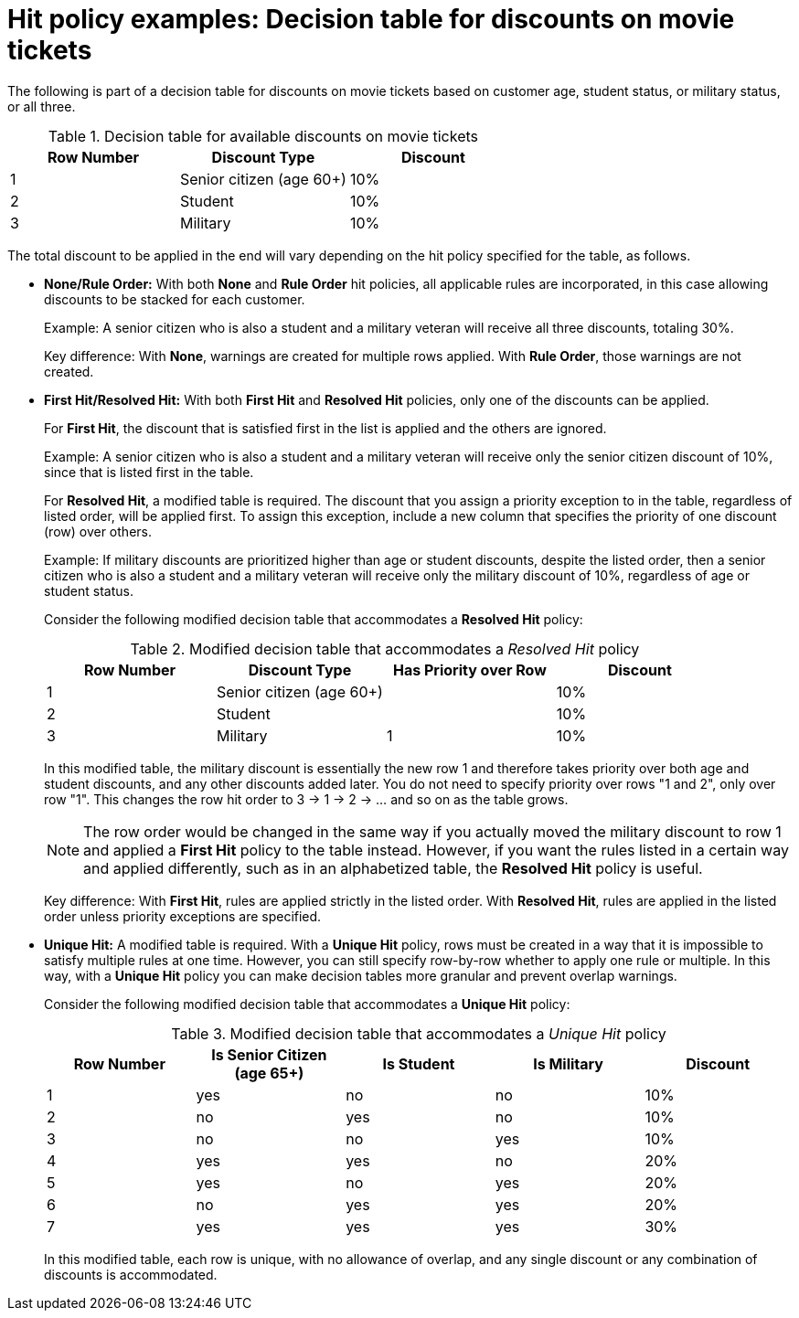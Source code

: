 [id='hit-policies-examples-ref']
= Hit policy examples: Decision table for discounts on movie tickets

The following is part of a decision table for discounts on movie tickets based on customer age, student status, or military status, or all three.


.Decision table for available discounts on movie tickets

[cols="15%,15%,15%", frame="all", options="header"]
|===
|
						Row Number

|
            Discount Type

|
						Discount
|
              1

|
            Senior citizen (age 60+)

|
            10%

|
            2

|
            Student

|
            10%

|
            3

|
            Military

|
            10%

|===

The total discount to be applied in the end will vary depending on the hit policy specified for the table, as follows.

* *None/Rule Order:* With both *None* and *Rule Order* hit policies, all applicable rules are incorporated, in this case allowing discounts to be stacked for each customer.
+
Example: A senior citizen who is also a student and a military veteran will receive all three discounts, totaling 30%.
+
Key difference: With *None*, warnings are created for multiple rows applied. With *Rule Order*, those warnings are not created.

* *First Hit/Resolved Hit:* With both *First Hit* and *Resolved Hit* policies, only one of the discounts can be applied.
+
For *First Hit*, the discount that is satisfied first in the list is applied and the others are ignored.
+
Example: A senior citizen who is also a student and a military veteran will receive only the senior citizen discount of 10%, since that is listed first in the table.
+
For *Resolved Hit*, a modified table is required. The discount that you assign a priority exception to in the table, regardless of listed order, will be applied first. To assign this exception, include a new column that specifies the priority of one discount (row) over others.
+
Example: If military discounts are prioritized higher than age or student discounts, despite the listed order, then a senior citizen who is also a student and a military veteran will receive only the military discount of 10%, regardless of age or student status.
+
Consider the following modified decision table that accommodates a *Resolved Hit* policy:
+
.Modified decision table that accommodates a _Resolved Hit_ policy
[cols="15%,15%,15%,15%", frame="all", options="header"]
|===
|
						Row Number

|
            Discount Type

|
						Has Priority over Row

|
						Discount
|
              1

|
            Senior citizen (age 60+)

|


|
            10%

|
            2

|
            Student

|


|
            10%

|
            3

|
            Military

|
						1

|
            10%

|===

+
In this modified table, the military discount is essentially the new row 1 and therefore takes priority over both age and student discounts, and any other discounts added later. You do not need to specify priority over rows "1 and 2", only over row "1". This changes the row hit order to 3 -> 1 -> 2 -> ... and so on as the table grows.
+
NOTE: The row order would be changed in the same way if you actually moved the military discount to row 1 and applied a *First Hit* policy to the table instead. However, if you want the rules listed in a certain way and applied differently, such as in an alphabetized table, the *Resolved Hit* policy is useful.

+
Key difference: With *First Hit*, rules are applied strictly in the listed order. With *Resolved Hit*, rules are applied in the listed order unless priority exceptions are specified.

* *Unique Hit:* A modified table is required. With a *Unique Hit* policy, rows must be created in a way that it is impossible to satisfy multiple rules at one time. However, you can still specify row-by-row whether to apply one rule or multiple. In this way, with a *Unique Hit* policy you can make decision tables more granular and prevent overlap warnings.
+
Consider the following modified decision table that accommodates a *Unique Hit* policy:
+
.Modified decision table that accommodates a _Unique Hit_ policy
[cols="15%,15%,15%,15%,15%", frame="all", options="header"]
|===
|
           Row Number

|
           Is Senior Citizen (age 65+)

|
           Is Student

|
          Is Military

|
            Discount

|
          	1

|
            yes

|
            no

|
            no

|
            10%

|
            2

|
            no

|
            yes

|
            no

|
            10%

|
            3

|
            no

|
            no

|
            yes

|
            10%

|
						4

|
						yes

|
						yes

|
						no

|
						20%

|
						5

|
						yes

|
						no

|
						yes

|
						20%

|
						6

|
						no

|
						yes

|
						yes

|
						20%

|
						7

|
						yes

|
						yes

|
						yes

|
						30%
|===

+
In this modified table, each row is unique, with no allowance of overlap, and any single discount or any combination of discounts is accommodated.
